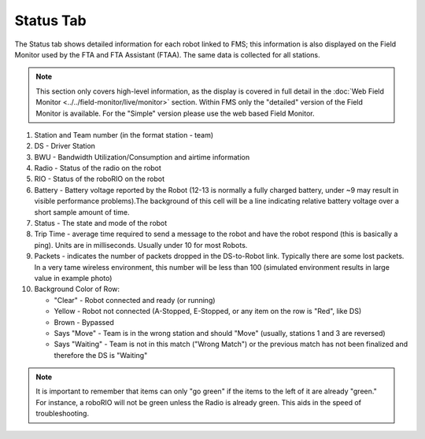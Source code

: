 .. _match-play-status:

Status Tab
===========

.. image:: images/status-tab-0.png

The Status tab shows detailed information for each robot linked to FMS; this information is also displayed on the Field Monitor used by the FTA and FTA Assistant (FTAA).
The same data is collected for all stations.

.. note::
   This section only covers high-level information, as the display is covered in full detail in the :doc:`Web Field Monitor <../../field-monitor/live/monitor>` section. Within FMS 
   only the "detailed" version of the Field Monitor is available. For the "Simple" version please use the web based Field Monitor.

#. Station and Team number (in the format station - team)
#. DS - Driver Station
#. BWU - Bandwidth Utilization/Consumption and airtime information
#. Radio - Status of the radio on the robot
#. RIO - Status of the roboRIO on the robot
#. Battery - Battery voltage reported by the Robot (12-13 is normally a fully charged battery, under ~9 may result in visible performance problems).The background of this cell will be a line indicating relative battery voltage over a short sample amount of time.
#. Status - The state and mode of the robot
#. Trip Time - average time required to send a message to the robot and have the robot respond (this is basically a ping). Units are in milliseconds. Usually under 10 for most Robots.
#. Packets - indicates the number of packets dropped in the DS-to-Robot link. Typically there are some lost packets. In a very tame wireless environment, this number will be less than 100 (simulated environment results in large value in example photo)
#. Background Color of Row:

   * "Clear" - Robot connected and ready (or running)
   * Yellow - Robot not connected (A-Stopped, E-Stopped, or any item on the row is "Red", like DS)
   * Brown - Bypassed
   * Says "Move" - Team is in the wrong station and should "Move" (usually, stations 1 and 3 are reversed)
   * Says "Waiting" - Team is not in this match ("Wrong Match") or the previous match has not been finalized and therefore the DS is "Waiting"

.. note::
   It is important to remember that items can only "go green" if the items to the left of it are already "green." For instance, a roboRIO will not be green unless the Radio is already green. This aids in the speed of troubleshooting.
